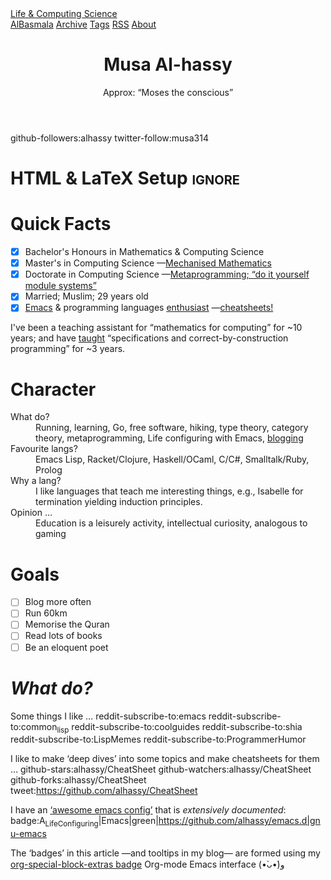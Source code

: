 #+TITLE: Musa Al-hassy
#+subtitle: Approx: “Moses the conscious”
#+OPTIONS: html-postamble:nil toc:t author:nil date:nil num:nil


# +attr_html: :style float:right; padding: 0 20px;
#+attr_latex: :width 115px
#+attr_html: :width 300 :style border:2px solid black;
[[./images/musa_pink.jpg]]

#+begin_center
  github-followers:alhassy
  twitter-follow:musa314
#+end_center

* HTML & LaTeX Setup :ignore:
  :PROPERTIES:
  :CUSTOM_ID: HTML-LaTeX-Setup
  :END:
:ImageConversion:
#+BEGIN_SRC shell :exports none
# Use 45% size of the orginal
magick convert -resize 25% ~/Dropbox/musa_pink.jpg _musa_pink.jpg
#+END_SRC
:End:

#+latex_header: \usepackage[hmargin=10mm,vmargin=10mm]{geometry}
#+latex_header: \usepackage{graphicx,wrapfig}
#+latex_header: \usepackage[svgnames]{xcolor} \usepackage{hyperref}
#+latex_header: \hypersetup{linktoc = all, colorlinks = true, urlcolor = LimeGreen, linkcolor = black}
#+latex_header: \usepackage{nopageno}

#+HTML_HEAD: <link href="org-notes-style.css" rel="stylesheet" type="text/css" />
# The value of: org-static-blog-page-preamble
#+html_head: <div class="header">
#+html_head:   <a href="https://alhassy.github.io/" class="logo">Life & Computing Science</a>
#+html_head:   <br>
#+html_head:     <a href="https://alhassy.github.io/AlBasmala">AlBasmala</a>
#+html_head:     <a href="https://alhassy.github.io/archive">Archive</a>
#+html_head:     <a href="https://alhassy.github.io/tags">Tags</a>
#+html_head:     <a href="https://alhassy.github.io/rss.xml">RSS</a>
#+html_head:     <a href="https://alhassy.github.io/about">About</a>
#+html_head: </div>

* Quick Facts
  :PROPERTIES:
  :CUSTOM_ID: Quick-Facts
  :END:

+ [X] Bachelor's Honours in Mathematics & Computing Science
+ [X] Master's in Computing Science ---[[https://macsphere.mcmaster.ca/bitstream/11375/17276/2/thesis.pdf][Mechanised Mathematics]]
+ [X] Doctorate in Computing Science ---[[https://alhassy.github.io/next-700-module-systems/][Metaprogramming; “do it yourself module systems”]]
+ [X] Married; Muslim; 29 years old
+ [X] [[https://github.com/alhassy/emacs.d][Emacs]] & programming languages [[http://resume.github.io/?alhassy][enthusiast]] ---[[https://github.com/alhassy/CheatSheet#cheatsheet-examples][cheatsheets!]]

#+latex: \noindent
I've been a teaching assistant for “mathematics for computing” for ~10 years;
and have [[http://www.cas.mcmaster.ca/~alhassm/][taught]] “specifications and correct-by-construction programming” for ~3 years.

* Character
  :PROPERTIES:
  :CUSTOM_ID: Character
  :END:

+ What do? :: Running, learning, Go, free software, hiking, type theory, category
  theory, metaprogramming, Life configuring with Emacs, [[https://alhassy.github.io/][blogging]]
+ Favourite langs? :: Emacs Lisp, Racket/Clojure, Haskell/OCaml, C/C#, Smalltalk/Ruby, Prolog
+ Why a lang? :: I like languages that teach me interesting things, e.g., Isabelle
  for termination yielding induction principles.
+ Opinion … :: Education is a leisurely activity, intellectual curiosity, analogous
  to gaming
* Goals
  :PROPERTIES:
  :CUSTOM_ID: Goals
  :END:
  + [ ] Blog more often
  + [ ] Run 60km
  + [ ] Memorise the Quran
  + [ ] Read lots of books
  + [ ] Be an eloquent poet
* /What do?/
  :PROPERTIES:
  :CUSTOM_ID: What-do
  :END:

Some things I like …
  reddit-subscribe-to:emacs
  reddit-subscribe-to:common_lisp
  reddit-subscribe-to:coolguides
  reddit-subscribe-to:shia
  reddit-subscribe-to:LispMemes
  reddit-subscribe-to:ProgrammerHumor

I like to make ‘deep dives’ into some topics and make cheatsheets for them …
github-stars:alhassy/CheatSheet github-watchers:alhassy/CheatSheet
github-forks:alhassy/CheatSheet tweet:https://github.com/alhassy/CheatSheet

I have an [[https://github.com/caisah/emacs.dz][‘awesome emacs config’]] that is /extensively documented/:
badge:A_Life_Configuring|Emacs|green|https://github.com/alhassy/emacs.d|gnu-emacs

The ‘badges’ in this article ---and tooltips in my blog--- are formed using my
[[badge:org-special-block-extras|1.0|informational|https://github.com/alhassy/org-special-block-extras|gnu][org-special-block-extras badge]] Org-mode Emacs interface (•̀ᴗ•́)و
